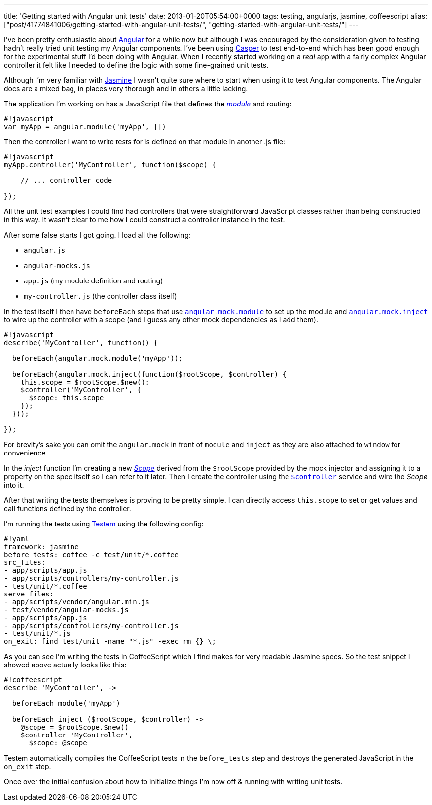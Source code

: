 ---
title: 'Getting started with Angular unit tests'
date: 2013-01-20T05:54:00+0000
tags: testing, angularjs, jasmine, coffeescript
alias: ["post/41774841006/getting-started-with-angular-unit-tests/", "getting-started-with-angular-unit-tests/"]
---

I've been pretty enthusiastic about http://angularjs.org/[Angular] for a while now but although I was encouraged by the consideration given to testing hadn't really tried unit testing my Angular components. I've been using http://casperjs.org/[Casper] to test end-to-end which has been good enough for the experimental stuff I'd been doing with Angular. When I recently started working on a _real_ app with a fairly complex Angular controller it felt like I needed to define the logic with some fine-grained unit tests.

Although I'm very familiar with http://pivotal.github.com/jasmine/[Jasmine] I wasn't quite sure where to start when using it to test Angular components. The Angular docs are a mixed bag, in places very thorough and in others a little lacking.

The application I'm working on has a JavaScript file that defines the _http://docs.angularjs.org/api/angular.module[module]_ and routing:

---------------------------------------
#!javascript
var myApp = angular.module('myApp', [])
---------------------------------------

Then the controller I want to write tests for is defined on that module in another .js file:

---------------------------------------------------
#!javascript
myApp.controller('MyController', function($scope) {

    // ... controller code

});
---------------------------------------------------

All the unit test examples I could find had controllers that were straightforward JavaScript classes rather than being constructed in this way. It wasn't clear to me how I could construct a controller instance in the test.

After some false starts I got going. I load all the following:

* `angular.js`
* `angular-mocks.js`
* `app.js` (my module definition and routing)
* `my-controller.js` (the controller class itself)

In the test itself I then have `beforeEach` steps that use http://docs.angularjs.org/api/angular.mock.module[`angular.mock.module`] to set up the module and http://docs.angularjs.org/api/angular.mock.inject[`angular.mock.inject`] to wire up the controller with a scope (and I guess any other mock dependencies as I add them).

--------------------------------------------------------------------
#!javascript
describe('MyController', function() {

  beforeEach(angular.mock.module('myApp'));

  beforeEach(angular.mock.inject(function($rootScope, $controller) {
    this.scope = $rootScope.$new();
    $controller('MyController', {
      $scope: this.scope
    });
  }));

});
--------------------------------------------------------------------

For brevity's sake you can omit the `angular.mock` in front of `module` and `inject` as they are also attached to `window` for convenience.

In the _inject_ function I'm creating a new http://docs.angularjs.org/api/ng.$rootScope.Scope[_Scope_] derived from the `$rootScope` provided by the mock injector and assigning it to a property on the spec itself so I can refer to it later. Then I create the controller using the http://docs.angularjs.org/api/ng.$controller[`$controller`] service and wire the _Scope_ into it.

After that writing the tests themselves is proving to be pretty simple. I can directly access `this.scope` to set or get values and call functions defined by the controller.

I'm running the tests using https://github.com/airportyh/testem[Testem] using the following config:

---------------------------------------------------
#!yaml
framework: jasmine
before_tests: coffee -c test/unit/*.coffee
src_files:
- app/scripts/app.js
- app/scripts/controllers/my-controller.js
- test/unit/*.coffee
serve_files:
- app/scripts/vendor/angular.min.js
- test/vendor/angular-mocks.js
- app/scripts/app.js
- app/scripts/controllers/my-controller.js
- test/unit/*.js
on_exit: find test/unit -name "*.js" -exec rm {} \;
---------------------------------------------------

As you can see I'm writing the tests in CoffeeScript which I find makes for very readable Jasmine specs. So the test snippet I showed above actually looks like this:

------------------------------------------------
#!coffeescript
describe 'MyController', ->

  beforeEach module('myApp')

  beforeEach inject ($rootScope, $controller) ->
    @scope = $rootScope.$new()
    $controller 'MyController',
      $scope: @scope
------------------------------------------------

Testem automatically compiles the CoffeeScript tests in the `before_tests` step and destroys the generated JavaScript in the `on_exit` step.

Once over the initial confusion about how to initialize things I'm now off & running with writing unit tests.
